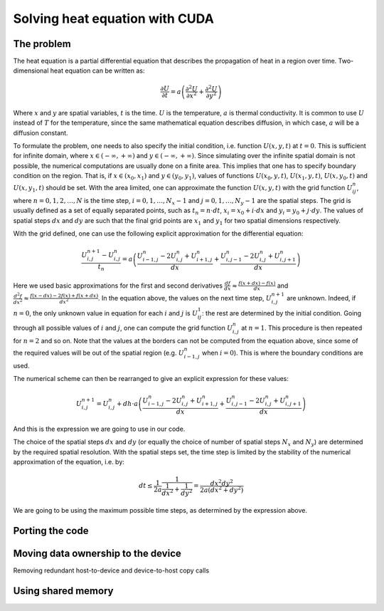 .. _cuda-heat-equation:

Solving heat equation with CUDA
===============================

The problem
-----------

The heat equation is a partial differential equation that describes the propagation of heat in a region over time.
Two-dimensional heat equation can be written as:

.. math::

   \frac{\partial U}{\partial t}=a\left(\frac{\partial^2U}{\partial x^2}+\frac{\partial^2U}{\partial y^2}\right)

Where :math:`x` and :math:`y` are spatial variables, :math:`t` is the time.
:math:`U` is the temperature, :math:`a` is thermal conductivity.
It is common to use :math:`U` instead of :math:`T` for the temperature, since the same mathematical equation describes diffusion, in which case, :math:`a` will be a diffusion constant.

To formulate the problem, one needs to also specify the initial condition, i.e. function :math:`U(x,y,t)` at :math:`t=0`.
This is sufficient for infinite domain, where :math:`x \in (-\infty,+\infty)` and :math:`y \in (-\infty,+\infty)`.
Since simulating over the infinite spatial domain is not possible, the numerical computations are usually done on a finite area.
This implies that one has to specify boundary condition on the region.
That is, if  :math:`x \in (x_0, x_1)` and :math:`y \in (y_0, y_1)`, values of functions :math:`U(x_0,y,t)`, :math:`U(x_1,y,t)`, :math:`U(x,y_0,t)` and :math:`U(x,y_1,t)` should be set.
With the area limited, one can approximate the function :math:`U(x,y,t)` with the grid function :math:`U^n_{ij}`, where :math:`n=0,1,2,\ldots,N` is the time step, :math:`i=0,1,\ldots,N_x-1` and :math:`j=0,1,\ldots,N_y-1` are the spatial steps.
The grid is usually defined as a set of equally separated points, such as :math:`t_n=n\cdot dt`, :math:`x_i=x_0+i\cdot dx` and :math:`y_i=y_0+j\cdot dy`.
The values of spatial steps :math:`dx` and :math:`dy` are such that the final grid points are :math:`x_1` and :math:`y_1` for two spatial dimensions respectively.

With the grid defined, one can use the following explicit approximation for the differential equation:

.. math::

    \frac{U^{n+1}_{i,j}-U^{n}_{i,j}}{t_n}=a\left(\frac{U^n_{i-1,j}-2U^{n}_{i,j}+U^n_{i+1,j}}{dx} + \frac{U^n_{i,j-1}-2U^{n}_{i,j}+U^n_{i,j+1}}{dx}\right)

Here we used basic approximations for the first and second derivatives :math:`\frac{df}{dx}\approx\frac{f(x+dx)-f(x)}{dx}` and :math:`\frac{d^2f}{dx^2}\approx\frac{f(x-dx)-2f(x)+f(x+dx)}{dx^2}`.
In the equation above, the values on the next time step, :math:`U^{n+1}_{i,j}` are unknown.
Indeed, if :math:`n=0`, the only unknown value in equation for each :math:`i` and :math:`j` is :math:`U^1_{ij}`: the rest are determined by the initial condition.
Going through all possible values of :math:`i` and :math:`j`, one can compute the grid function :math:`U^n_{i,j}` at :math:`n=1`.
This procedure is then repeated for :math:`n=2` and so on.
Note that the values at the borders can not be computed from the equation above, since some of the required values will be out of the spatial region (e.g. :math:`U^n_{i-1,j}` when :math:`i=0`).
This is where the boundary conditions are used.

The numerical scheme can then be rearranged to give an explicit expression for these values:

.. math::

    U^{n+1}_{i,j}= U^{n}_{i,j} + dh\cdot a\left(\frac{U^n_{i-1,j}-2U^{n}_{i,j}+U^n_{i+1,j}}{dx} + \frac{U^n_{i,j-1}-2U^{n}_{i,j}+U^n_{i,j+1}}{dx}\right)

And this is the expression we are going to use in our code.

The choice of the spatial steps :math:`dx` and :math:`dy` (or equally the choice of number of spatial steps :math:`N_x` and :math:`N_y`) are determined by the required spatial resolution.
With the spatial steps set, the time step is limited by the stability of the numerical approximation of the equation, i.e. by:

.. math::

    dt \leq \frac{1}{2a}\frac{1}{\frac{1}{dx^2}+\frac{1}{dy^2}}=\frac{dx^2dy^2}{2a(dx^2+dy^2)}

We are going to be using the maximum possible time steps, as determined by the expression above.

Porting the code
----------------

.. typealong:: Initial CUDA port 

   .. tabs::

      .. tab:: C++

         .. literalinclude:: ../examples/CUDA/HeatEquation/heat_equation.cpp
            :language: CUDA

      .. tab:: CUDA (solution)

         .. literalinclude:: ../examples/CUDA/HeatEquation/heat_equation_gpu_1.cu
            :language: CUDA
      

Moving data ownership to the device
-----------------------------------

Removing redundant host-to-device and device-to-host copy calls

.. typealong:: Moving the data ownership to the device

   .. tabs::

      .. tab:: CUDA

         .. literalinclude:: ../examples/CUDA/HeatEquation/heat_equation_gpu_1.cu
            :language: CUDA

      .. tab:: CUDA: device owns the data (solution)

         .. literalinclude:: ../examples/CUDA/HeatEquation/heat_equation_gpu_2_remove_copy_calls.cu
            :language: CUDA



Using shared memory
-------------------


.. typealong:: Use shared memory

   .. tabs::

      .. tab:: CUDA: device owns the data

         .. literalinclude:: ../examples/CUDA/HeatEquation/heat_equation_gpu_2_remove_copy_calls.cu
            :language: CUDA


      .. tab:: CUDA: use shared memory (solution)

         .. literalinclude:: ../examples/CUDA/HeatEquation/heat_equation_gpu_3_shared_memory.cu
            :language: CUDA